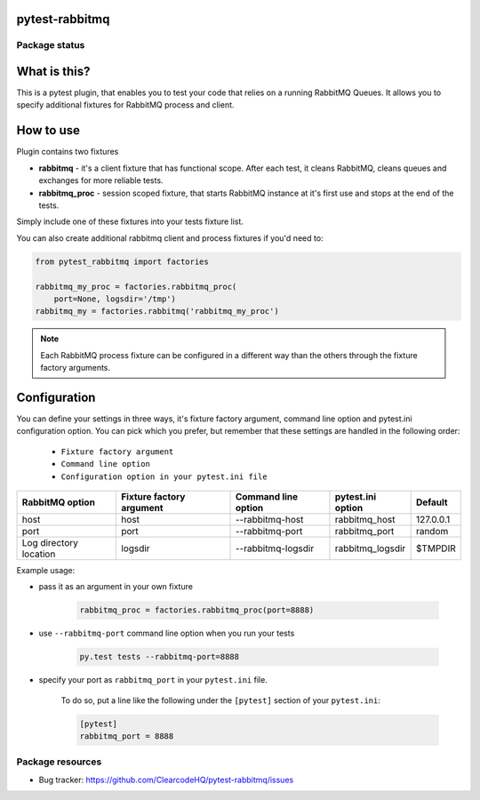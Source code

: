 pytest-rabbitmq
===============

.. image:: https://img.shields.io/pypi/v/pytest-rabbitmq.svg
    :target: https://pypi.python.org/pypi/pytest-rabbitmq/
    :alt: Latest PyPI version

.. image:: https://img.shields.io/pypi/wheel/pytest-rabbitmq.svg
    :target: https://pypi.python.org/pypi/pytest-rabbitmq/
    :alt: Wheel Status

.. image:: https://img.shields.io/pypi/pyversions/pytest-rabbitmq.svg
    :target: https://pypi.python.org/pypi/pytest-rabbitmq/
    :alt: Supported Python Versions

.. image:: https://img.shields.io/pypi/l/pytest-rabbitmq.svg
    :target: https://pypi.python.org/pypi/pytest-rabbitmq/
    :alt: License

Package status
--------------

.. image:: https://travis-ci.org/ClearcodeHQ/pytest-rabbitmq.svg?branch=v0.0.0
    :target: https://travis-ci.org/ClearcodeHQ/pytest-rabbitmq
    :alt: Tests

.. image:: https://coveralls.io/repos/ClearcodeHQ/pytest-rabbitmq/badge.png?branch=v0.0.0
    :target: https://coveralls.io/r/ClearcodeHQ/pytest-rabbitmq?branch=v0.0.0
    :alt: Coverage Status

.. image:: https://requires.io/github/ClearcodeHQ/pytest-rabbitmq/requirements.svg?tag=v0.0.0
     :target: https://requires.io/github/ClearcodeHQ/pytest-rabbitmq/requirements/?tag=v0.0.0
     :alt: Requirements Status

What is this?
=============

This is a pytest plugin, that enables you to test your code that relies on a running RabbitMQ Queues.
It allows you to specify additional fixtures for RabbitMQ process and client.

How to use
==========

Plugin contains two fixtures

* **rabbitmq** - it's a client fixture that has functional scope. After each test, it cleans RabbitMQ, cleans queues and exchanges for more reliable tests.
* **rabbitmq_proc** - session scoped fixture, that starts RabbitMQ instance at it's first use and stops at the end of the tests.

Simply include one of these fixtures into your tests fixture list.

You can also create additional rabbitmq client and process fixtures if you'd need to:


.. code-block:: python

    from pytest_rabbitmq import factories

    rabbitmq_my_proc = factories.rabbitmq_proc(
        port=None, logsdir='/tmp')
    rabbitmq_my = factories.rabbitmq('rabbitmq_my_proc')

.. note::

    Each RabbitMQ process fixture can be configured in a different way than the others through the fixture factory arguments.

Configuration
=============

You can define your settings in three ways, it's fixture factory argument, command line option and pytest.ini configuration option.
You can pick which you prefer, but remember that these settings are handled in the following order:

    * ``Fixture factory argument``
    * ``Command line option``
    * ``Configuration option in your pytest.ini file``

+--------------------------+--------------------------+---------------------+-------------------+-----------+
| RabbitMQ option          | Fixture factory argument | Command line option | pytest.ini option | Default   |
+==========================+==========================+=====================+===================+===========+
| host                     | host                     | --rabbitmq-host     | rabbitmq_host     | 127.0.0.1 |
+--------------------------+--------------------------+---------------------+-------------------+-----------+
| port                     | port                     | --rabbitmq-port     | rabbitmq_port     | random    |
+--------------------------+--------------------------+---------------------+-------------------+-----------+
| Log directory location   | logsdir                  | --rabbitmq-logsdir  | rabbitmq_logsdir  | $TMPDIR   |
+--------------------------+--------------------------+---------------------+-------------------+-----------+

Example usage:

* pass it as an argument in your own fixture

    .. code-block:: python

        rabbitmq_proc = factories.rabbitmq_proc(port=8888)

* use ``--rabbitmq-port`` command line option when you run your tests

    .. code-block::

        py.test tests --rabbitmq-port=8888


* specify your port as ``rabbitmq_port`` in your ``pytest.ini`` file.

    To do so, put a line like the following under the ``[pytest]`` section of your ``pytest.ini``:

    .. code-block:: ini

        [pytest]
        rabbitmq_port = 8888

Package resources
-----------------

* Bug tracker: https://github.com/ClearcodeHQ/pytest-rabbitmq/issues
